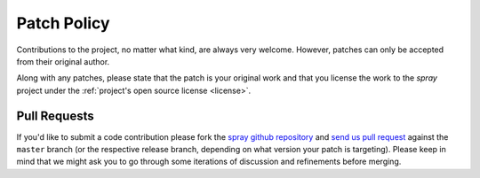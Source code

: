 Patch Policy
============

Contributions to the project, no matter what kind, are always very welcome.
However, patches can only be accepted from their original author.

Along with any patches, please state that the patch is your original work and
that you license the work to the *spray* project under the :ref:`project's open source license <license>`.


Pull Requests
-------------

If you'd like to submit a code contribution please fork the `spray github repository`_ and `send us pull request`_
against the ``master`` branch (or the respective release branch, depending on what version your patch is targeting).
Please keep in mind that we might ask you to go through some iterations of discussion and refinements before merging.


.. _spray github repository: https://github.com/spray/spray/
.. _send us pull request: https://help.github.com/articles/creating-a-pull-request